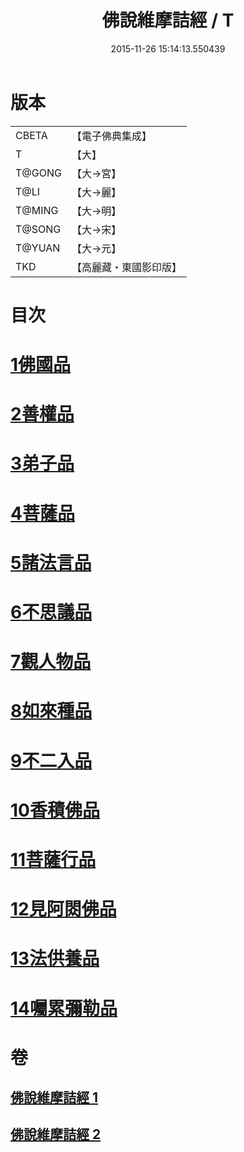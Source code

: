 #+TITLE: 佛說維摩詰經 / T
#+DATE: 2015-11-26 15:14:13.550439
* 版本
 |     CBETA|【電子佛典集成】|
 |         T|【大】     |
 |    T@GONG|【大→宮】   |
 |      T@LI|【大→麗】   |
 |    T@MING|【大→明】   |
 |    T@SONG|【大→宋】   |
 |    T@YUAN|【大→元】   |
 |       TKD|【高麗藏・東國影印版】|

* 目次
* [[file:KR6i0075_001.txt::001-0519a8][1佛國品]]
* [[file:KR6i0075_001.txt::0520c23][2善權品]]
* [[file:KR6i0075_001.txt::0521b28][3弟子品]]
* [[file:KR6i0075_001.txt::0523c14][4菩薩品]]
* [[file:KR6i0075_001.txt::0525b17][5諸法言品]]
* [[file:KR6i0075_001.txt::0527a15][6不思議品]]
* [[file:KR6i0075_002.txt::002-0528a10][7觀人物品]]
* [[file:KR6i0075_002.txt::0529b15][8如來種品]]
* [[file:KR6i0075_002.txt::0530c23][9不二入品]]
* [[file:KR6i0075_002.txt::0532a3][10香積佛品]]
* [[file:KR6i0075_002.txt::0533a12][11菩薩行品]]
* [[file:KR6i0075_002.txt::0534b17][12見阿閦佛品]]
* [[file:KR6i0075_002.txt::0535b11][13法供養品]]
* [[file:KR6i0075_002.txt::0536b10][14囑累彌勒品]]
* 卷
** [[file:KR6i0075_001.txt][佛說維摩詰經 1]]
** [[file:KR6i0075_002.txt][佛說維摩詰經 2]]
